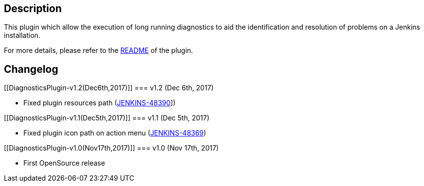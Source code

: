 [[DiagnosticsPlugin-Description]]
== Description

This plugin which allow the execution of long running diagnostics to aid
the identification and resolution of problems on a Jenkins installation.

For more details, please refer to
the https://github.com/jenkinsci/diagnostics-plugin/blob/master/README.md[README] of
the plugin.

[[DiagnosticsPlugin-Changelog]]
== Changelog

[[DiagnosticsPlugin-v1.2(Dec6th,2017)]]
=== v1.2 (Dec 6th, 2017)

* Fixed plugin resources path
(https://issues.jenkins-ci.org/browse/JENKINS-48390[JENKINS-48390]])

[[DiagnosticsPlugin-v1.1(Dec5th,2017)]]
=== v1.1 (Dec 5th, 2017)

* Fixed plugin icon path on action menu
(https://issues.jenkins-ci.org/browse/JENKINS-48369[JENKINS-48369])

[[DiagnosticsPlugin-v1.0(Nov17th,2017)]]
=== v1.0 (Nov 17th, 2017)

* First OpenSource release
